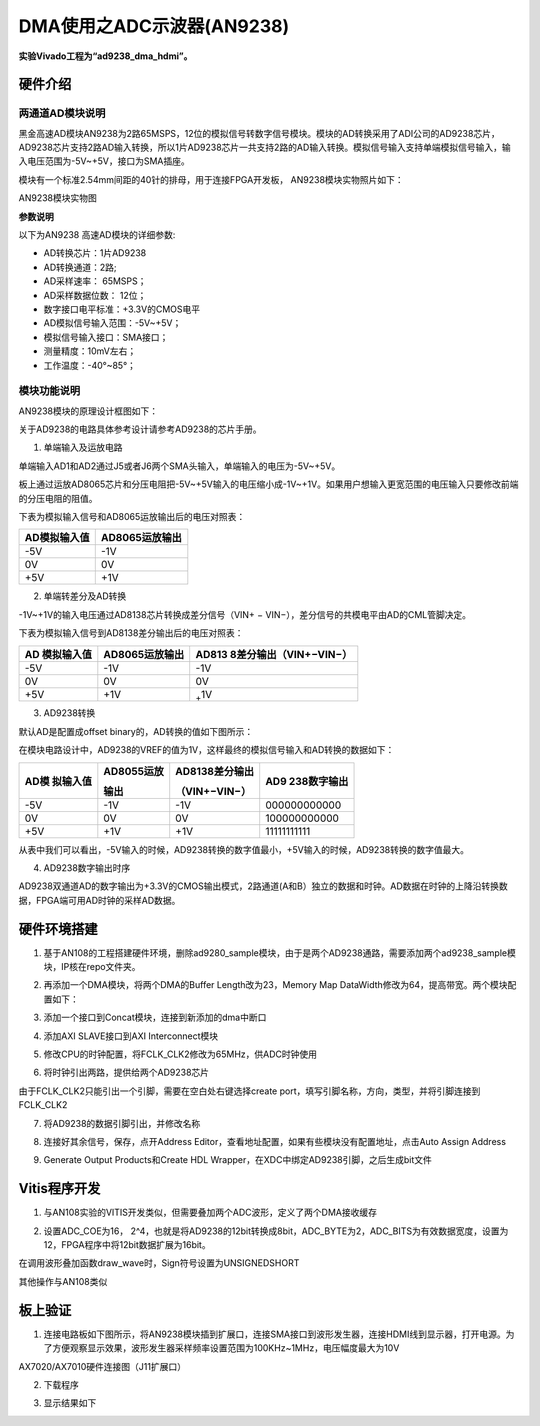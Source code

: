 DMA使用之ADC示波器(AN9238)
============================

**实验Vivado工程为“ad9238_dma_hdmi”。**

硬件介绍
--------

两通道AD模块说明
~~~~~~~~~~~~~~~~

黑金高速AD模块AN9238为2路65MSPS，12位的模拟信号转数字信号模块。模块的AD转换采用了ADI公司的AD9238芯片，
AD9238芯片支持2路AD输入转换，所以1片AD9238芯片一共支持2路的AD输入转换。模拟信号输入支持单端模拟信号输入，输入电压范围为-5V~+5V，接口为SMA插座。

模块有一个标准2.54mm间距的40针的排母，用于连接FPGA开发板，
AN9238模块实物照片如下：

.. image:: images/18_media/image1.png
      
AN9238模块实物图

**参数说明**

以下为AN9238 高速AD模块的详细参数:

-  AD转换芯片：1片AD9238

-  AD转换通道：2路;

-  AD采样速率： 65MSPS；

-  AD采样数据位数： 12位；

-  数字接口电平标准：+3.3V的CMOS电平

-  AD模拟信号输入范围：-5V~+5V；

-  模拟信号输入接口：SMA接口；

-  测量精度：10mV左右；

-  工作温度：-40°~85°；

模块功能说明
~~~~~~~~~~~~

AN9238模块的原理设计框图如下：

.. image:: images/18_media/image2.png

关于AD9238的电路具体参考设计请参考AD9238的芯片手册。

1) 单端输入及运放电路

单端输入AD1和AD2通过J5或者J6两个SMA头输入，单端输入的电压为-5V~+5V。

板上通过运放AD8065芯片和分压电阻把-5V~+5V输入的电压缩小成-1V~+1V。如果用户想输入更宽范围的电压输入只要修改前端的分压电阻的阻值。

.. image:: images/18_media/image3.png
      
下表为模拟输入信号和AD8065运放输出后的电压对照表：

+--------------------------------+-------------------------------------+
| **AD模拟输入值**               | **AD8065运放输出**                  |
+================================+=====================================+
| -5V                            | -1V                                 |
+--------------------------------+-------------------------------------+
| 0V                             | 0V                                  |
+--------------------------------+-------------------------------------+
| +5V                            | +1V                                 |
+--------------------------------+-------------------------------------+

2) 单端转差分及AD转换

-1V~+1V的输入电压通过AD8138芯片转换成差分信号（VIN+ − VIN−），差分信号的共模电平由AD的CML管脚决定。

.. image:: images/18_media/image4.png
      
下表为模拟输入信号到AD8138差分输出后的电压对照表：

+----------------+------------------------+----------------------------+
| **AD           | **AD8065运放输出**     | **AD813                    |
| 模拟输入值**   |                        | 8差分输出**\ （VIN+−VIN−） |
+================+========================+============================+
| -5V            | -1V                    | -1V                        |
+----------------+------------------------+----------------------------+
| 0V             | 0V                     | 0V                         |
+----------------+------------------------+----------------------------+
| +5V            | +1V                    | :sub:`+`\ 1V               |
+----------------+------------------------+----------------------------+

3) AD9238转换

默认AD是配置成offset binary的，AD转换的值如下图所示：

.. image:: images/18_media/image5.png
      
在模块电路设计中，AD9238的VREF的值为1V，这样最终的模拟信号输入和AD转换的数据如下：

+------------+-------------------+--------------------+---------------+
| **AD模     | **AD8055运放**    | **AD8138差分输出** | **AD9         |
| 拟输入值** |                   |                    | 238数字输出** |
|            | **输出**          | （VIN+−VIN−）      |               |
+============+===================+====================+===============+
| -5V        | -1V               | -1V                | 000000000000  |
+------------+-------------------+--------------------+---------------+
| 0V         | 0V                | 0V                 | 100000000000  |
+------------+-------------------+--------------------+---------------+
| +5V        | +1V               | +1V                | 11111111111   |
+------------+-------------------+--------------------+---------------+

从表中我们可以看出，-5V输入的时候，AD9238转换的数字值最小，+5V输入的时候，AD9238转换的数字值最大。

4) AD9238数字输出时序

AD9238双通道AD的数字输出为+3.3V的CMOS输出模式，2路通道(A和B）独立的数据和时钟。AD数据在时钟的上降沿转换数据，FPGA端可用AD时钟的采样AD数据。

.. image:: images/18_media/image6.png
      
硬件环境搭建
------------

.. image:: images/18_media/image7.png

1. 基于AN108的工程搭建硬件环境，删除ad9280_sample模块，由于是两个AD9238通路，需要添加两个ad9238_sample模块，IP核在repo文件夹。

.. image:: images/18_media/image8.png
      
2. 再添加一个DMA模块，将两个DMA的Buffer Length改为23，Memory Map DataWidth修改为64，提高带宽。两个模块配置如下：

.. image:: images/18_media/image9.png
      
3. 添加一个接口到Concat模块，连接到新添加的dma中断口

.. image:: images/18_media/image10.png
      
4. 添加AXI SLAVE接口到AXI Interconnect模块

.. image:: images/18_media/image11.png
      
5. 修改CPU的时钟配置，将FCLK_CLK2修改为65MHz，供ADC时钟使用

.. image:: images/18_media/image12.png
      
6. 将时钟引出两路，提供给两个AD9238芯片

.. image:: images/18_media/image13.png
      
由于FCLK_CLK2只能引出一个引脚，需要在空白处右键选择create port，填写引脚名称，方向，类型，并将引脚连接到FCLK_CLK2

.. image:: images/18_media/image14.png
      
7. 将AD9238的数据引脚引出，并修改名称

.. image:: images/18_media/image15.png
      
8. 连接好其余信号，保存，点开Address Editor，查看地址配置，如果有些模块没有配置地址，点击Auto Assign Address

.. image:: images/18_media/image16.png
      
9. Generate Output Products和Create HDL Wrapper，在XDC中绑定AD9238引脚，之后生成bit文件

.. image:: images/18_media/image17.png
      
Vitis程序开发
-------------

1. 与AN108实验的VITIS开发类似，但需要叠加两个ADC波形，定义了两个DMA接收缓存

.. image:: images/18_media/image18.png
      
2. 设置ADC_COE为16， 2^4，也就是将AD9238的12bit转换成8bit，ADC_BYTE为2，ADC_BITS为有效数据宽度，设置为12，FPGA程序中将12bit数据扩展为16bit。

.. image:: images/18_media/image19.png
      
在调用波形叠加函数draw_wave时，Sign符号设置为UNSIGNEDSHORT

.. image:: images/18_media/image20.png
      
其他操作与AN108类似

板上验证
--------

1. 连接电路板如下图所示，将AN9238模块插到扩展口，连接SMA接口到波形发生器，连接HDMI线到显示器，打开电源。为了方便观察显示效果，波形发生器采样频率设置范围为100KHz~1MHz，电压幅度最大为10V

.. image:: images/18_media/image21.png
      
AX7020/AX7010硬件连接图（J11扩展口）

2. 下载程序

.. image:: images/18_media/image22.png
      
3. 显示结果如下

.. image:: images/18_media/image23.png
      